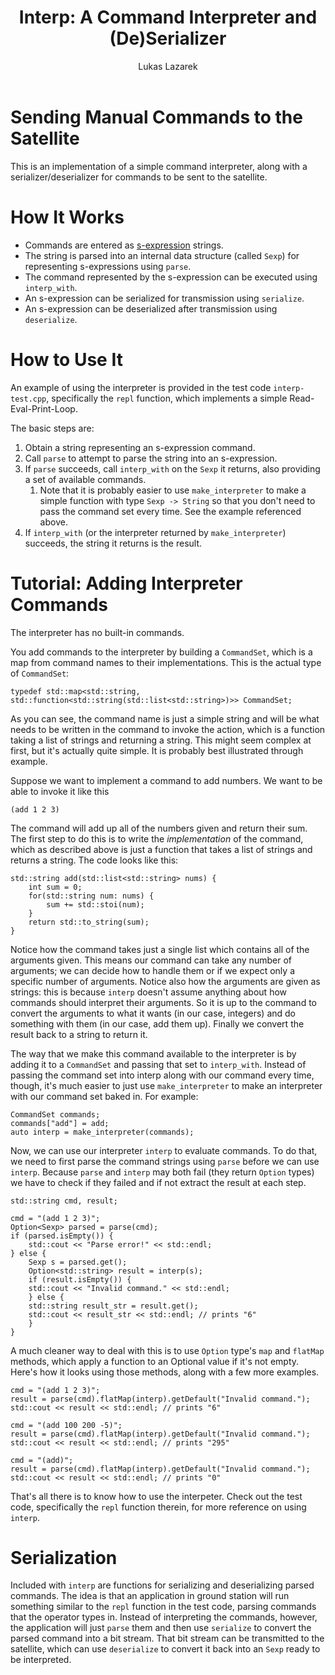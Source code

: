 #+OPTIONS: toc:t
#+TITLE: Interp: A Command Interpreter and (De)Serializer
#+AUTHOR: Lukas Lazarek

* Sending Manual Commands to the Satellite
This is an implementation of a simple command interpreter, along with a serializer/deserializer for commands to be sent to the satellite.

* How It Works
- Commands are entered as [[https://en.wikipedia.org/wiki/S-expression][s-expression]] strings.
- The string is parsed into an internal data structure (called =Sexp=) for representing s-expressions using =parse=.
- The command represented by the s-expression can be executed using =interp_with=.
- An s-expression can be serialized for transmission using =serialize=.
- An s-expression can be deserialized after transmission using =deserialize=.

* How to Use It
An example of using the interpreter is provided in the test code =interp-test.cpp=, specifically the =repl= function, which implements a simple Read-Eval-Print-Loop.

The basic steps are:
1. Obtain a string representing an s-expression command.
2. Call =parse= to attempt to parse the string into an s-expression.
3. If =parse= succeeds, call =interp_with= on the =Sexp= it returns, also providing a set of available commands.
   1. Note that it is probably easier to use =make_interpreter= to make a simple function with type =Sexp -> String= so that you don't need to pass the command set every time. See the example referenced above.
4. If =interp_with= (or the interpreter returned by =make_interpreter=) succeeds, the string it returns is the result.

* Tutorial: Adding Interpreter Commands
The interpreter has no built-in commands.

You add commands to the interpreter by building a =CommandSet=, which is a map from command names to their implementations.
This is the actual type of =CommandSet=:
#+BEGIN_EXAMPLE
typedef std::map<std::string, std::function<std::string(std::list<std::string>)>> CommandSet;
#+END_EXAMPLE

As you can see, the command name is just a simple string and will be what needs to be written in the command to invoke the action, which is a function taking a list of strings and returning a string.
This might seem complex at first, but it's actually quite simple.
It is probably best illustrated through example.

Suppose we want to implement a command to add numbers.
We want to be able to invoke it like this
: (add 1 2 3)
The command will add up all of the numbers given and return their sum.
The first step to do this is to write the /implementation/ of the command, which as described above is just a function that takes a list of strings and returns a string.
The code looks like this:
#+BEGIN_SRC c++
std::string add(std::list<std::string> nums) {
    int sum = 0;
    for(std::string num: nums) {
        sum += std::stoi(num);
    }
    return std::to_string(sum);
}
#+END_SRC
Notice how the command takes just a single list which contains all of the arguments given.
This means our command can take any number of arguments; we can decide how to handle them or if we expect only a specific number of arguments.
Notice also how the arguments are given as strings: this is because =interp= doesn't assume anything about how commands should interpret their arguments.
So it is up to the command to convert the arguments to what it wants (in our case, integers) and do something with them (in our case, add them up).
Finally we convert the result back to a string to return it.

The way that we make this command available to the interpreter is by adding it to a =CommandSet= and passing that set to =interp_with=.
Instead of passing the command set into interp along with our command every time, though, it's much easier to just use =make_interpreter= to make an interpreter with our command set baked in.
For example:
#+BEGIN_SRC c++
CommandSet commands;
commands["add"] = add;
auto interp = make_interpreter(commands);
#+END_SRC
Now, we can use our interpreter =interp= to evaluate commands.
To do that, we need to first parse the command strings using =parse= before we can use =interp=.
Because =parse= and =interp= may both fail (they return =Option= types) we have to check if they failed and if not extract the result at each step.
#+BEGIN_SRC c++
std::string cmd, result;

cmd = "(add 1 2 3)";
Option<Sexp> parsed = parse(cmd);
if (parsed.isEmpty()) {
    std::cout << "Parse error!" << std::endl;
} else {
    Sexp s = parsed.get();
    Option<std::string> result = interp(s);
    if (result.isEmpty()) {
	std::cout << "Invalid command." << std::endl;
    } else {
	std::string result_str = result.get();
	std::cout << result_str << std::endl; // prints "6"
    }
}
#+END_SRC
A much cleaner way to deal with this is to use =Option= type's =map= and =flatMap= methods, which apply a function to an Optional value if it's not empty.
Here's how it looks using those methods, along with a few more examples.
#+BEGIN_SRC c++
cmd = "(add 1 2 3)";
result = parse(cmd).flatMap(interp).getDefault("Invalid command.");
std::cout << result << std::endl; // prints "6"

cmd = "(add 100 200 -5)";
result = parse(cmd).flatMap(interp).getDefault("Invalid command.");
std::cout << result << std::endl; // prints "295"

cmd = "(add)";
result = parse(cmd).flatMap(interp).getDefault("Invalid command.");
std::cout << result << std::endl; // prints "0"
#+END_SRC

That's all there is to know how to use the interpeter. Check out the test code, specifically the =repl= function therein, for more reference on using =interp=.

* Serialization
Included with =interp= are functions for serializing and deserializing parsed commands.
The idea is that an application in ground station will run something similar to the =repl= function in the test code, parsing commands that the operator types in.
Instead of interpreting the commands, however, the application will just =parse= them and then use =serialize= to convert the parsed command into a bit stream.
That bit stream can be transmitted to the satellite, which can use =deserialize= to convert it back into an =Sexp= ready to be interpreted.





